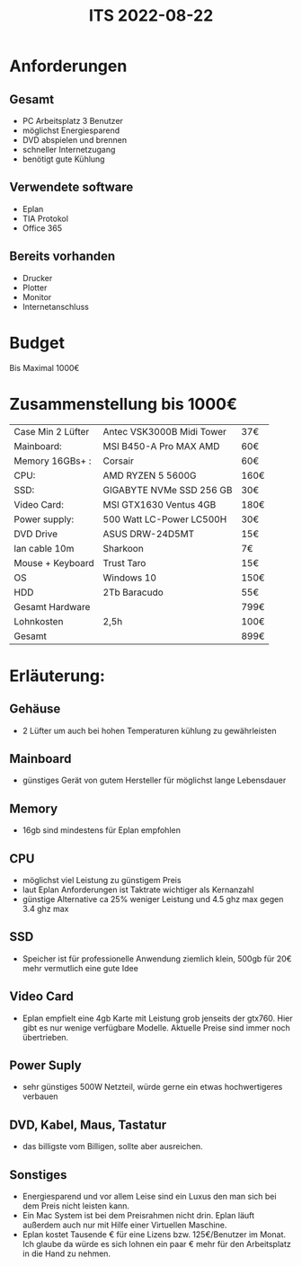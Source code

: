 #+title: ITS 2022-08-22
* Anforderungen
** Gesamt
- PC Arbeitsplatz 3 Benutzer
- möglichst Energiesparend
- DVD abspielen und brennen
- schneller Internetzugang
- benötigt gute Kühlung

** Verwendete software
- Eplan
- TIA Protokol
- Office 365

** Bereits vorhanden
- Drucker
- Plotter
- Monitor
- Internetanschluss




* Budget
Bis Maximal 1000€
* Zusammenstellung bis 1000€
|-------------------+---------------------------+------|
| Case Min 2 Lüfter | Antec VSK3000B Midi Tower | 37€  |
| Mainboard:        | MSI B450-A Pro MAX AMD    | 60€  |
| Memory 16GBs+ :   | Corsair                   | 60€  |
| CPU:              | AMD RYZEN 5 5600G         | 160€ |
| SSD:              | GIGABYTE NVMe SSD 256 GB  | 30€  |
| Video Card:       | MSI GTX1630 Ventus 4GB    | 180€ |
| Power supply:     | 500 Watt LC-Power LC500H  | 30€  |
| DVD Drive         | ASUS DRW-24D5MT           | 15€  |
| lan cable 10m     | Sharkoon                  | 7€   |
| Mouse + Keyboard  | Trust Taro                | 15€  |
| OS                | Windows 10                | 150€ |
| HDD               | 2Tb Baracudo              | 55€  |
|-------------------+---------------------------+------|
| Gesamt Hardware   |                           | 799€ |
| Lohnkosten        | 2,5h                      | 100€ |
|-------------------+---------------------------+------|
| Gesamt            |                           | 899€ |
|-------------------+---------------------------+------|

* Erläuterung:
** Gehäuse
- 2 Lüfter um auch bei hohen Temperaturen kühlung zu gewährleisten
** Mainboard
- günstiges Gerät von gutem Hersteller für möglichst lange Lebensdauer
** Memory
- 16gb sind mindestens für Eplan empfohlen
** CPU
- möglichst viel Leistung zu günstigem Preis
- laut Eplan Anforderungen ist Taktrate wichtiger als Kernanzahl
- günstige Alternative ca 25% weniger Leistung und 4.5 ghz max gegen 3.4 ghz max
** SSD
- Speicher ist für professionelle Anwendung ziemlich klein, 500gb für 20€ mehr vermutlich eine gute Idee
** Video Card
- Eplan empfielt eine 4gb Karte mit Leistung grob jenseits der gtx760. Hier gibt es nur wenige verfügbare Modelle. Aktuelle Preise sind immer noch übertrieben.
** Power Suply
- sehr günstiges 500W Netzteil, würde gerne ein etwas hochwertigeres verbauen

** DVD, Kabel, Maus, Tastatur
- das billigste vom Billigen, sollte aber ausreichen.

** Sonstiges
- Energiesparend und vor allem Leise sind ein Luxus den man sich bei dem Preis nicht leisten kann.
- Ein Mac System ist bei dem Preisrahmen nicht drin. Eplan läuft außerdem auch nur mit Hilfe einer Virtuellen Maschine.
- Eplan kostet Tausende € für eine Lizens bzw. 125€/Benutzer im Monat. Ich glaube da würde es sich lohnen ein paar € mehr für den Arbeitsplatz in die Hand zu nehmen.
